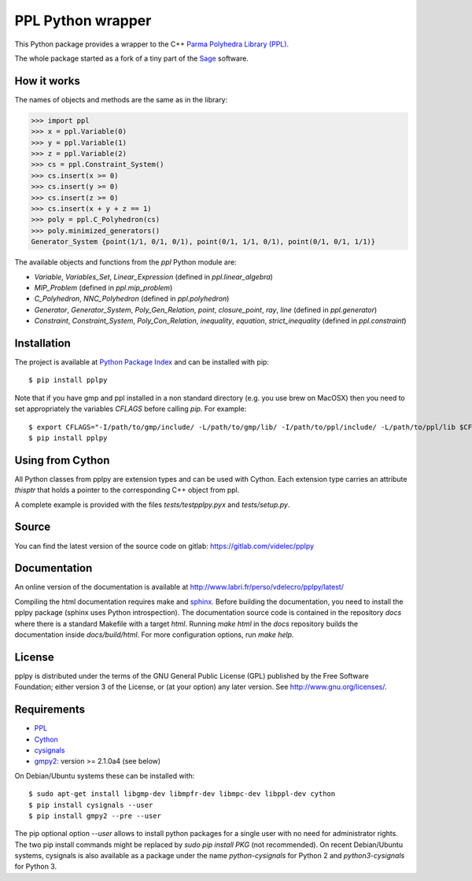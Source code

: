 PPL Python wrapper
==================

This Python package provides a wrapper to the C++ `Parma Polyhedra Library
(PPL) <http://bugseng.com/products/ppl/>`_.

The whole package started as a fork of a tiny part of the `Sage
<http://sagemath.org>`_ software.

How it works
------------

The names of objects and methods are the same as in the library:

.. code:: python

    >>> import ppl
    >>> x = ppl.Variable(0)
    >>> y = ppl.Variable(1)
    >>> z = ppl.Variable(2)
    >>> cs = ppl.Constraint_System()
    >>> cs.insert(x >= 0)
    >>> cs.insert(y >= 0)
    >>> cs.insert(z >= 0)
    >>> cs.insert(x + y + z == 1)
    >>> poly = ppl.C_Polyhedron(cs)
    >>> poly.minimized_generators()
    Generator_System {point(1/1, 0/1, 0/1), point(0/1, 1/1, 0/1), point(0/1, 0/1, 1/1)}

The available objects and functions from the `ppl` Python module are:

- `Variable`, `Variables_Set`, `Linear_Expression` (defined in `ppl.linear_algebra`)

- `MIP_Problem` (defined in `ppl.mip_problem`)

- `C_Polyhedron`, `NNC_Polyhedron` (defined in `ppl.polyhedron`)

- `Generator`, `Generator_System`, `Poly_Gen_Relation`, `point`,
  `closure_point`, `ray`, `line` (defined in `ppl.generator`)

- `Constraint`, `Constraint_System`, `Poly_Con_Relation`,
  `inequality`, `equation`, `strict_inequality` (defined in `ppl.constraint`)

Installation
------------

The project is available at `Python Package Index <https://pypi.python.org/pypi/pplpy/>`_ and
can be installed with pip::

    $ pip install pplpy

Note that if you have gmp and ppl installed in a non standard directory (e.g. you use brew
on MacOSX) then you need to set appropriately the variables `CFLAGS` before calling `pip`. For
example::

    $ export CFLAGS="-I/path/to/gmp/include/ -L/path/to/gmp/lib/ -I/path/to/ppl/include/ -L/path/to/ppl/lib $CFLAGS"
    $ pip install pplpy

Using from Cython
-----------------

All Python classes from pplpy are extension types and can be used with Cython. Each
extension type carries an attribute `thisptr` that holds a pointer to
the corresponding C++ object from ppl.

A complete example is provided with the files `tests/testpplpy.pyx` and `tests/setup.py`.

Source
------

You can find the latest version of the source code on gitlab:
https://gitlab.com/videlec/pplpy

Documentation
-------------

An online version of the documentation is available at http://www.labri.fr/perso/vdelecro/pplpy/latest/

Compiling the html documentation requires make and `sphinx <http://www.sphinx-doc.org/en/master/>`_.
Before building the documentation, you need to install the pplpy package (sphinx uses Python introspection).
The documentation source code is contained in the repository `docs` where there is a standard
Makefile with a target `html`. Running `make html` in the `docs` repository builds the documentation
inside `docs/build/html`. For more configuration options, run `make help`.

License
-------

pplpy is distributed under the terms of the GNU General Public License (GPL)
published by the Free Software Foundation; either version 3 of
the License, or (at your option) any later version. See http://www.gnu.org/licenses/.

Requirements
------------

- `PPL <http://bugseng.com/products/ppl/>`_

- `Cython <http://cython.org>`_

- `cysignals <https://pypi.python.org/pypi/cysignals>`_

- `gmpy2 <https://pypi.python.org/pypi/gmpy2>`_: version >= 2.1.0a4 (see below)

On Debian/Ubuntu systems these can be installed with::

    $ sudo apt-get install libgmp-dev libmpfr-dev libmpc-dev libppl-dev cython
    $ pip install cysignals --user
    $ pip install gmpy2 --pre --user

The pip optional option `--user` allows to install python packages for a single
user with no need for administrator rights. The two pip install commands might
be replaced by `sudo pip install PKG` (not recommended). On recent Debian/Ubuntu systems,
cysignals is also available as a package under the name `python-cysignals` for
Python 2 and `python3-cysignals` for Python 3.
